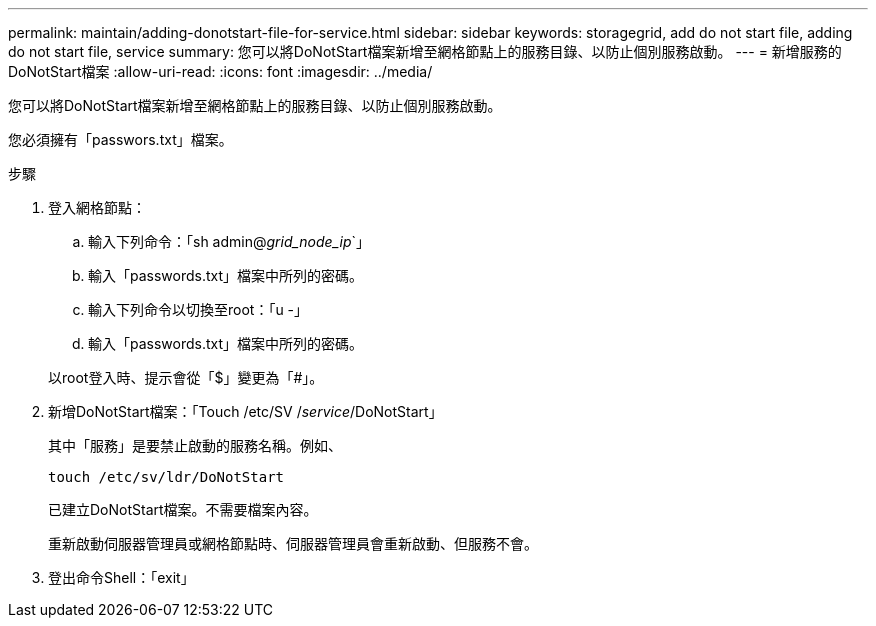 ---
permalink: maintain/adding-donotstart-file-for-service.html 
sidebar: sidebar 
keywords: storagegrid, add do not start file, adding do not start file, service 
summary: 您可以將DoNotStart檔案新增至網格節點上的服務目錄、以防止個別服務啟動。 
---
= 新增服務的DoNotStart檔案
:allow-uri-read: 
:icons: font
:imagesdir: ../media/


[role="lead"]
您可以將DoNotStart檔案新增至網格節點上的服務目錄、以防止個別服務啟動。

您必須擁有「passwors.txt」檔案。

.步驟
. 登入網格節點：
+
.. 輸入下列命令：「sh admin@_grid_node_ip_`」
.. 輸入「passwords.txt」檔案中所列的密碼。
.. 輸入下列命令以切換至root：「u -」
.. 輸入「passwords.txt」檔案中所列的密碼。


+
以root登入時、提示會從「$」變更為「#」。

. 新增DoNotStart檔案：「Touch /etc/SV /_service_/DoNotStart」
+
其中「服務」是要禁止啟動的服務名稱。例如、

+
[listing]
----
touch /etc/sv/ldr/DoNotStart
----
+
已建立DoNotStart檔案。不需要檔案內容。

+
重新啟動伺服器管理員或網格節點時、伺服器管理員會重新啟動、但服務不會。

. 登出命令Shell：「exit」

